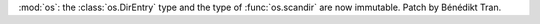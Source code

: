 :mod:`os`: the :class:`os.DirEntry` type and the type of :func:`os.scandir`
are now immutable. Patch by Bénédikt Tran.
